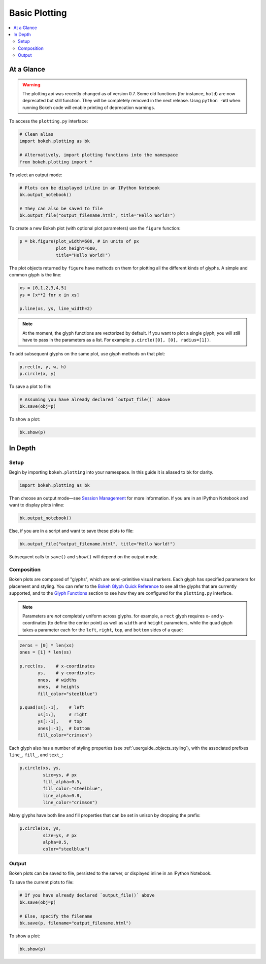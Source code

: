 .. _userguide_plotting:

Basic Plotting
==============

.. contents::
    :local:
    :depth: 2

At a Glance
-----------

.. warning::
    The plotting api was recently changed as of version 0.7. Some old functions (for
    instance, ``hold``) are now deprecated but still function. They will be completely
    removed in the next release. Usng  ``python -Wd`` when running Bokeh code will enable
    printing of deprecation warnings.

To access the ``plotting.py`` interface:

.. code-block:: python

    # Clean alias
    import bokeh.plotting as bk

    # Alternatively, import plotting functions into the namespace
    from bokeh.plotting import *

To select an output mode:

.. code-block:: python

    # Plots can be displayed inline in an IPython Notebook
    bk.output_notebook()

    # They can also be saved to file
    bk.output_file("output_filename.html", title="Hello World!")

To create a new Bokeh plot (with optional plot parameters) use the ``figure`` function:

.. code-block:: python

    p = bk.figure(plot_width=600, # in units of px
                  plot_height=600,
                  title="Hello World!")

The plot objects returned by ``figure`` have methods on them for plotting all the different kinds of glyphs. A simple and common glyph is the line:

.. code-block:: python

    xs = [0,1,2,3,4,5]
    ys = [x**2 for x in xs]

    p.line(xs, ys, line_width=2)

.. note::

    At the moment, the glyph functions are vectorized by default.
    If you want to plot a single glyph, you will still have to pass in
    the parameters as a list. For example: ``p.circle([0], [0], radius=[1])``.

To add subsequent glyphs on the same plot, use glyph methods on that plot:

.. code-block:: python

    p.rect(x, y, w, h)
    p.circle(x, y)

To save a plot to file:

.. code-block:: python

    # Assuming you have already declared `output_file()` above
    bk.save(obj=p)

To show a plot:

.. code-block:: python

    bk.show(p)

In Depth
--------

Setup
~~~~~

Begin by importing ``bokeh.plotting`` into your namespace. In this guide
it is aliased to ``bk`` for clarity.

.. code-block:: python

   import bokeh.plotting as bk

Then choose an output mode—see
`Session Management <http://bokeh.pydata.org/docs/reference.html#session-management>`_
for more information. If you are in an IPython Notebook and want to display plots inline:

.. code-block:: python

   bk.output_notebook()

Else, if you are in a script and want to save these plots to file:

.. code-block:: python

    bk.output_file("output_filename.html", title="Hello World!")

Subsequent calls to ``save()`` and ``show()`` will depend on the
output mode.

Composition
~~~~~~~~~~~

Bokeh plots are composed of "glyphs", which are semi-primitive visual markers.
Each glyph has specified parameters for placement and styling.
You can refer to the
`Bokeh Glyph Quick Reference <http://bokeh.pydata.org/docs/glyphs_ref.html>`_
to see all the glyphs that are currently supported, and to the
`Glyph Functions <http://bokeh.pydata.org/docs/reference.html#glyphs-functions>`_
section to see how they are configured for the ``plotting.py`` interface.

.. note::
    Parameters are *not* completely uniform across glyphs. for example, a ``rect``
    glyph requires x- and y-coordinates (to define the center point) as well as
    ``width`` and ``height`` parameters, while the ``quad`` glyph takes a parameter
    each for the ``left``, ``right``, ``top``, and ``bottom`` sides of a ``quad``:

.. code-block:: python

    zeros = [0] * len(xs)
    ones = [1] * len(xs)

    p.rect(xs,    # x-coordinates
           ys,    # y-coordinates
           ones,  # widths
           ones,  # heights
           fill_color="steelblue")

    p.quad(xs[:-1],    # left
           xs[1:],     # right
           ys[:-1],    # top
           ones[:-1],  # bottom
           fill_color="crimson")

Each glyph also has a number of styling properties (see :ref:`userguide_objects_styling`),
with the associated prefixes ``line_``, ``fill_``, and ``text_``:

.. code-block:: python

    p.circle(xs, ys,
             size=ys, # px
             fill_alpha=0.5,
             fill_color="steelblue",
             line_alpha=0.8,
             line_color="crimson")


Many glyphs have both line and fill properties that can be set in unison by dropping the prefix:

.. code-block:: python

    p.circle(xs, ys,
             size=ys, # px
             alpha=0.5,
             color="steelblue")

Output
~~~~~~

Bokeh plots can be saved to file, persisted to the server, or displayed inline in an IPython Notebook.

To save the current plots to file:

.. code-block:: python

    # If you have already declared `output_file()` above
    bk.save(obj=p)

    # Else, specify the filename
    bk.save(p, filename="output_filename.html")

To show a plot:

.. code-block:: python

    bk.show(p)
